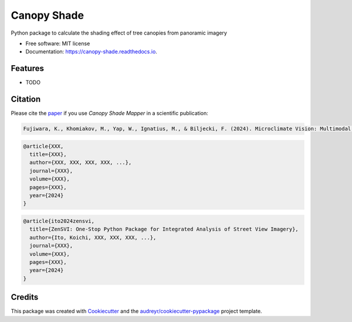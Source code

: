 ============
Canopy Shade
============

.. image:: https://img.shields.io/pypi/v/canopy_shade.svg
        :target: https://pypi.python.org/pypi/canopy_shade
        :alt: PyPI Version

.. image:: https://colab.research.google.com/assets/colab-badge.svg
   :target: https://colab.research.google.com/drive/1fUcqN6aSLGZnzzahIZiy_AkigFn5gY2e?usp=sharing
   :alt: Open In Colab

Python package to calculate the shading effect of tree canopies from panoramic imagery

* Free software: MIT license
* Documentation: https://canopy-shade.readthedocs.io.

Features
--------

* TODO

Citation
--------

Please cite the paper_ if you use `Canopy Shade Mapper` in a scientific publication:

.. _paper: https://doi.org/

.. code-block:: none

   Fujiwara, K., Khomiakov, M., Yap, W., Ignatius, M., & Biljecki, F. (2024). Microclimate Vision: Multimodal prediction of climatic parameters using street-level and satellite imagery. Sustainable Cities and Society, 105733. doi:10.1016/j.scs.2024.105733

.. code-block:: bibtex

   @article{XXX,
     title={XXX},
     author={XXX, XXX, XXX, XXX, ...},
     journal={XXX},
     volume={XXX},
     pages={XXX},
     year={2024}
   }

.. code-block:: bibtex

   @article{ito2024zensvi,
     title={ZenSVI: One-Stop Python Package for Integrated Analysis of Street View Imagery},
     author={Ito, Koichi, XXX, XXX, XXX, ...},
     journal={XXX},
     volume={XXX},
     pages={XXX},
     year={2024}
   }

Credits
-------

This package was created with Cookiecutter_ and the `audreyr/cookiecutter-pypackage`_ project template.

.. _Cookiecutter: https://github.com/audreyr/cookiecutter
.. _`audreyr/cookiecutter-pypackage`: https://github.com/audreyr/cookiecutter-pypackage